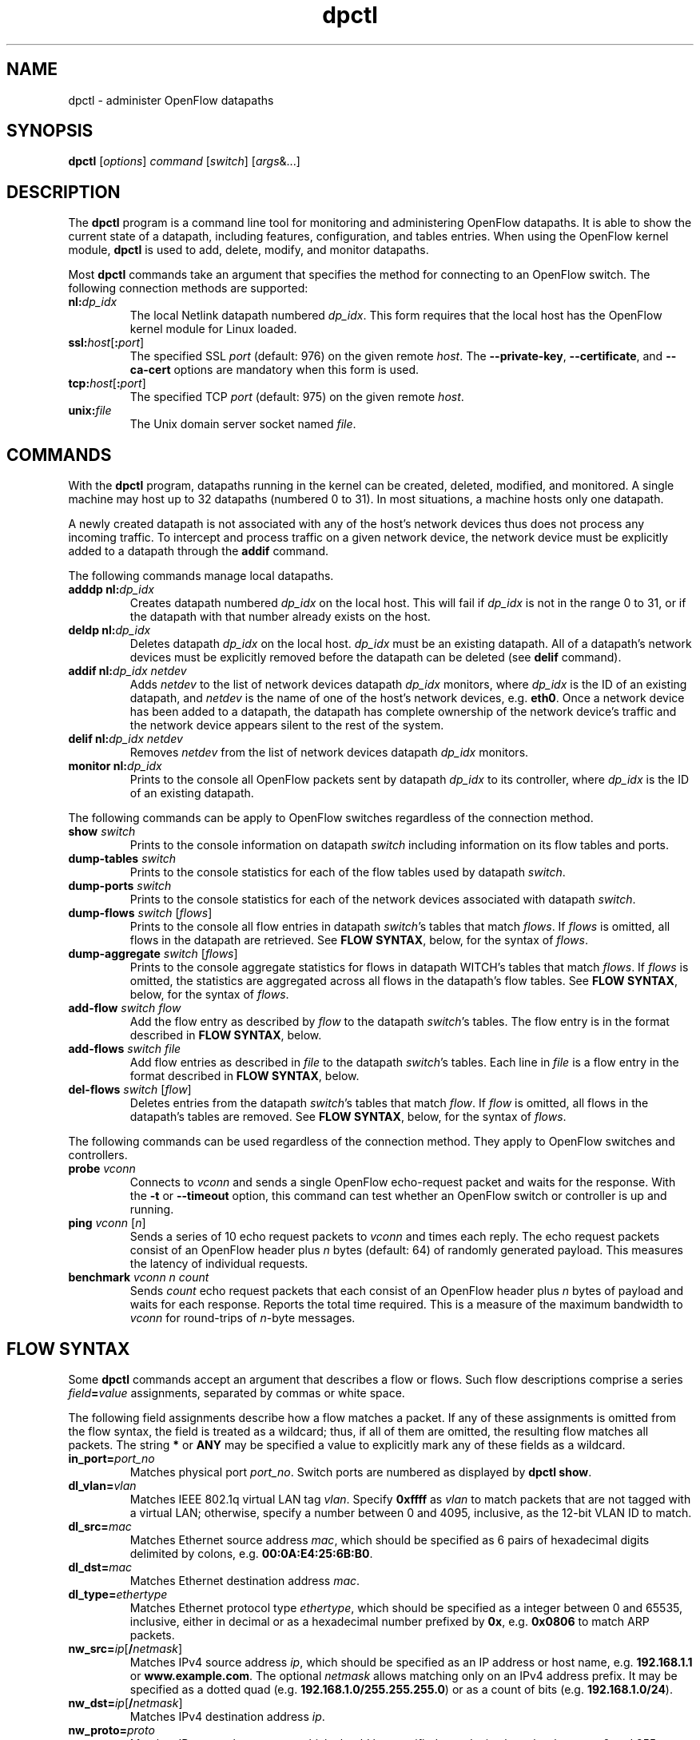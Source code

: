 .TH dpctl 8 "May 2008" "OpenFlow" "OpenFlow Manual"

.SH NAME
dpctl \- administer OpenFlow datapaths

.SH SYNOPSIS
.B dpctl
[\fIoptions\fR] \fIcommand \fR[\fIswitch\fR] [\fIargs\fR&...]

.SH DESCRIPTION
The
.B dpctl
program is a command line tool for monitoring and administering OpenFlow 
datapaths.  It is able to show the current state of a datapath,
including features, configuration, and tables entries.  When using the
OpenFlow kernel module,
.B dpctl
is used to add, delete, modify, and monitor datapaths.  

Most \fBdpctl\fR commands take an argument that specifies the
method for connecting to an OpenFlow switch.  The following connection
methods are supported:

.TP
\fBnl:\fIdp_idx\fR
The local Netlink datapath numbered \fIdp_idx\fR.  This form requires
that the local host has the OpenFlow kernel module for Linux loaded.

.TP
\fBssl:\fIhost\fR[\fB:\fIport\fR]
The specified SSL \fIport\fR (default: 976) on the given remote
\fIhost\fR.  The \fB--private-key\fR, \fB--certificate\fR, and
\fB--ca-cert\fR options are mandatory when this form is used.

.TP
\fBtcp:\fIhost\fR[\fB:\fIport\fR]
The specified TCP \fIport\fR (default: 975) on the given remote
\fIhost\fR.

.TP
\fBunix:\fIfile\fR
The Unix domain server socket named \fIfile\fR.

.SH COMMANDS

With the \fBdpctl\fR program, datapaths running in the kernel can be 
created, deleted, modified, and monitored.  A single machine may 
host up to 32 datapaths (numbered 0 to 31).  In most situations, 
a machine hosts only one datapath.

A newly created datapath is not associated with any of the
host's network devices thus does not process any incoming
traffic.  To intercept and process traffic on a given network device, the
network device must be explicitly added to a datapath through the
\fBaddif\fR command.

The following commands manage local datapaths.

.TP
\fBadddp nl:\fIdp_idx\fR
Creates datapath numbered \fIdp_idx\fR on the local host.  This will 
fail if \fIdp_idx\fR is not in the range 0 to 31, or if the datapath 
with that number already exists on the host.

.TP
\fBdeldp nl:\fIdp_idx\fR
Deletes datapath \fIdp_idx\fR on the local host.  \fIdp_idx\fR must be
an existing datapath.  All of a datapath's network devices must be
explicitly removed before the datapath can be deleted (see \fBdelif\fR
command).

.TP
\fBaddif nl:\fIdp_idx netdev\fR
Adds \fInetdev\fR to the list of network devices datapath
\fIdp_idx\fR monitors, where \fIdp_idx\fR is the ID of an existing
datapath, and \fInetdev\fR is the name of one of the host's
network devices, e.g. \fBeth0\fR.  Once a network device has been added
to a datapath, the datapath has complete ownership of the network device's
traffic and the network device appears silent to the rest of the system.

.TP
\fBdelif nl:\fIdp_idx netdev\fR
Removes \fInetdev\fR from the list of network devices datapath
\fIdp_idx\fR monitors.

.TP
\fBmonitor nl:\fIdp_idx\fR
Prints to the console all OpenFlow packets sent by datapath
\fIdp_idx\fR to its controller, where \fIdp_idx\fR is the ID of an
existing datapath.

.PP
The following commands can be apply to OpenFlow switches regardless of
the connection method.

.TP
\fBshow \fIswitch\fR
Prints to the console information on datapath \fIswitch\fR including
information on its flow tables and ports.

.TP
\fBdump-tables \fIswitch\fR
Prints to the console statistics for each of the flow tables used by
datapath \fIswitch\fR.

.TP
\fBdump-ports \fIswitch\fR
Prints to the console statistics for each of the network devices
associated with datapath \fIswitch\fR.

.TP
\fBdump-flows \fIswitch \fR[\fIflows\fR]
Prints to the console all flow entries in datapath \fIswitch\fR's
tables that match \fIflows\fR.  If \fIflows\fR is omitted, all flows
in the datapath are retrieved.  See \fBFLOW SYNTAX\fR, below, for the
syntax of \fIflows\fR.

.TP
\fBdump-aggregate \fIswitch \fR[\fIflows\fR]
Prints to the console aggregate statistics for flows in datapath
\fSWITCH\fR's tables that match \fIflows\fR.  If \fIflows\fR is omitted, 
the statistics are aggregated across all flows in the datapath's flow
tables.  See \fBFLOW SYNTAX\fR, below, for the syntax of \fIflows\fR.

.TP
\fBadd-flow \fIswitch flow\fR
Add the flow entry as described by \fIflow\fR to the datapath \fIswitch\fR's 
tables.  The flow entry is in the format described in \fBFLOW SYNTAX\fR, 
below.

.TP
\fBadd-flows \fIswitch file\fR
Add flow entries as described in \fIfile\fR to the datapath \fIswitch\fR's 
tables.  Each line in \fIfile\fR is a flow entry in the format
described in \fBFLOW SYNTAX\fR, below.

.TP
\fBdel-flows \fIswitch \fR[\fIflow\fR]
Deletes entries from the datapath \fIswitch\fR's tables that match
\fIflow\fR.  If \fIflow\fR is omitted, all flows in the datapath's
tables are removed.  See \fBFLOW SYNTAX\fR, below, for the syntax of
\fIflows\fR.

.PP
The following commands can be used regardless of the connection
method.  They apply to OpenFlow switches and controllers.

.TP
\fBprobe \fIvconn\fR
Connects to \fIvconn\fR and sends a single OpenFlow echo-request
packet and waits for the response.  With the \fB-t\fR or
\fB--timeout\fR option, this command can test whether an OpenFlow
switch or controller is up and running.

.TP
\fBping \fIvconn \fR[\fIn\fR]
Sends a series of 10 echo request packets to \fIvconn\fR and times
each reply.  The echo request packets consist of an OpenFlow header
plus \fIn\fR bytes (default: 64) of randomly generated payload.  This
measures the latency of individual requests.

.TP
\fBbenchmark \fIvconn n count\fR
Sends \fIcount\fR echo request packets that each consist of an
OpenFlow header plus \fIn\fR bytes of payload and waits for each
response.  Reports the total time required.  This is a measure of the
maximum bandwidth to \fIvconn\fR for round-trips of \fIn\fR-byte
messages.

.SH "FLOW SYNTAX"

Some \fBdpctl\fR commands accept an argument that describes a flow or
flows.  Such flow descriptions comprise a series
\fIfield\fB=\fIvalue\fR assignments, separated by commas or white
space.

The following field assignments describe how a flow matches a packet.
If any of these assignments is omitted from the flow syntax, the field
is treated as a wildcard; thus, if all of them are omitted, the
resulting flow matches all packets.  The string \fB*\fR or \fBANY\fR
may be specified a value to explicitly mark any of these fields as a
wildcard.

.IP \fBin_port=\fIport_no\fR
Matches physical port \fIport_no\fR.  Switch ports are numbered as
displayed by \fBdpctl show\fR.

.IP \fBdl_vlan=\fIvlan\fR
Matches IEEE 802.1q virtual LAN tag \fIvlan\fR.  Specify \fB0xffff\fR
as \fIvlan\fR to match packets that are not tagged with a virtual LAN;
otherwise, specify a number between 0 and 4095, inclusive, as the
12-bit VLAN ID to match.

.IP \fBdl_src=\fImac\fR
Matches Ethernet source address \fImac\fR, which should be specified
as 6 pairs of hexadecimal digits delimited by colons,
e.g. \fB00:0A:E4:25:6B:B0\fR.

.IP \fBdl_dst=\fImac\fR
Matches Ethernet destination address \fImac\fR.

.IP \fBdl_type=\fIethertype\fR
Matches Ethernet protocol type \fIethertype\fR, which should be
specified as a integer between 0 and 65535, inclusive, either in
decimal or as a hexadecimal number prefixed by \fB0x\fR,
e.g. \fB0x0806\fR to match ARP packets.

.IP \fBnw_src=\fIip\fR[\fB/\fInetmask\fR]
Matches IPv4 source address \fIip\fR, which should be specified as an
IP address or host name, e.g. \fB192.168.1.1\fR or
\fBwww.example.com\fR.  The optional \fInetmask\fR allows matching
only on an IPv4 address prefix.  It may be specified as a dotted quad
(e.g. \fB192.168.1.0/255.255.255.0\fR) or as a count of bits
(e.g. \fB192.168.1.0/24\fR).

.IP \fBnw_dst=\fIip\fR[\fB/\fInetmask\fR]
Matches IPv4 destination address \fIip\fR.

.IP \fBnw_proto=\fIproto\fR
Matches IP protocol type \fIproto\fR, which should be specified as a
decimal number between 0 and 255, inclusive, e.g. 6 to match TCP
packets.

.IP \fBtp_src=\fIport\fR
Matches UDP or TCP source port \fIport\fR, which should be specified
as a decimal number between 0 and 65535, inclusive, e.g. 80 to match
packets originating from a HTTP server.

.IP \fBtp_dst=\fIport\fR
Matches UDP or TCP destination port \fIport\fR.

.PP
The \fBadd-flow\fR and \fBadd-flows\fR commands require an additional field:

.IP \fIactions\fB=\fItarget\fR[\fB,\fItarget\fR...]\fR
Specifies a comma-separated list of actions to take on a packet when the 
flow entry matches.  The \fItarget\fR may be a decimal port number 
designating the physical port on which to output the packet, or one of 
the following keywords:

.RS
.IP \fBoutput\fR:\fIport\fR
Outputs the packet on the port specified by \fIport\fR.

.IP \fBnormal\fR
Subjects the packet to the device's normal L2/L3 processing.  (This
action is not implemented by all OpenFlow switches.)

.IP \fBflood\fR
Outputs the packet on all switch physical ports other than the port on
which it was received and any ports on which flooding is disabled
(typically, these would be ports disabled by the IEEE 802.1D spanning
tree protocol).

.IP \fBall\fR
Outputs the packet on all switch physical ports other than the port on
which it was received.

.IP \fBcontroller\fR:\fImax_len\fR
Sends the packet to the OpenFlow controller as a ``packet in''
message.  If \fImax_len\fR is a number, then it specifies the maximum
number of bytes that should be sent.  If \fImax_len\fR is \fBALL\fR or
omitted, then the entire packet is sent.

.IP \fBlocal\fR
Outputs the packet on the ``local port,'' which corresponds to the
\fBof\fIn\fR network device (see \fBCONTACTING THE CONTROLLER\fR in
\fBsecchan\fR(8) for information on the \fBof\fIn\fR network device).

.IP \fBmod_vlan\fR:\fIvlan_id\fR
Modifies the VLAN tag on a packet.  If \fIvlan_id\fR is a number, then 
the VLAN tag is added or modified as necessary to match the value 
specified.  If \fIvlan_id\fR is \fBSTRIP\fR, then the VLAN tag is 
stripped from the packet if one is present.  (This action is not 
implemented by all OpenFlow switches.)
.RE

.IP
(The OpenFlow protocol supports other actions that \fBdpctl\fR does
not yet expose to the user.)

.PP
The \fBadd-flow\fR, \fBadd-flows\fR, and \fBdel-flows\fR commands
support an additional optional field:

.IP \fBpriority=\fIvalue\fR
Sets the priority of the flow to be added or deleted to \fIvalue\fR,
which should be a number between 0 and 65535, inclusive.  If this
field is not specified, it defaults to 32768.

.PP
The \fBadd-flow\fR and \fBadd-flows\fR commands support additional
optional fields:

.TP
\fBidle_timeout=\fIseconds\fR
Causes the flow to expire after the given number of seconds of
inactivity.  A value of 0 prevents a flow from expiring due to
inactivity.  The default is 60 seconds.

.IP \fBhard_timeout=\fIseconds\fR
Causes the flow to expire after the given number of seconds,
regardless of activity.  A value of 0 (the default) gives the flow no
hard expiration deadline.

.PP
The \fBdump-flows\fR and \fBdump-aggregate\fR commands support an
additional optional field:

.IP \fBtable=\fInumber\fR
If specified, limits the flows about which statistics are gathered to
those in the table with the given \fInumber\fR.  Tables are numbered
as shown by the \fBdump-tables\fR command.

If this field is not specified, or if \fInumber\fR is given as
\fB255\fR, statistics are gathered about flows from all tables.

.SH OPTIONS
.TP
\fB-t\fR, \fB--timeout=\fIsecs\fR
Limits \fBdpctl\fR runtime to approximately \fIsecs\fR seconds.  If
the timeout expires, \fBdpctl\fR will exit with a \fBSIGALRM\fR
signal.

.TP
\fB-p\fR, \fB--private-key=\fIprivkey.pem\fR
Specifies a PEM file containing the private key used as the
identity for SSL connections to a switch.

.TP
\fB-c\fR, \fB--certificate=\fIcert.pem\fR
Specifies a PEM file containing a certificate, signed by the
controller's certificate authority (CA), that certifies the
private key to identify a trustworthy controller.

.TP
\fB-C\fR, \fB--ca-cert=\fIcacert.pem\fR
Specifies a PEM file containing the CA certificate used to verify that
a switch is trustworthy.

.TP
.BR \-h ", " \-\^\-help
Prints a brief help message to the console.

.TP
\fB-v\fImodule\fR[\fB:\fIfacility\fR[\fB:\fIlevel\fR]], \fB--verbose=\fImodule\fR[\fB:\fIfacility\fR[\fB:\fIlevel\fR]]
Sets the logging level for \fImodule\fR in \fIfacility\fR to
\fIlevel\fR.  The \fImodule\fR may be any valid module name (as
displayed by the \fB--list\fR action on \fBvlogconf\fR(8)), or the
special name \fBANY\fR to set the logging levels for all modules.  The
\fIfacility\fR may be \fBsyslog\fR or \fBconsole\fR to set the levels
for logging to the system log or to the console, respectively, or
\fBANY\fR to set the logging levels for both facilities.  If it is
omitted, \fIfacility\fR defaults to \fBANY\fR.  The \fIlevel\fR must
be one of \fBemer\fR, \fBerr\fR, \fBwarn\fR, or \fBdbg\fR, designating
the minimum severity of a message for it to be logged.  If it is
omitted, \fIlevel\fR defaults to \fBdbg\fR.

.TP
\fB-v\fR, \fB--verbose\fR
Sets the maximum logging verbosity level, equivalent to
\fB--verbose=ANY:ANY:dbg\fR.

.TP
.BR \-V ", " \-\^\-version
Prints version information to the console.

.SH EXAMPLES

A typical dpctl command sequence for controlling an OpenFlow kernel module:
.nf
.TP
Create datapath numbered 0:

.B % dpctl adddp nl:0

.TP
Add two network devices to the new datapath:

.B % dpctl addif nl:0 eth0
.B % dpctl addif nl:0 eth1

.TP
Monitor traffic received by the datapath (exit with control-C):

.B % dpctl monitor nl:0


.TP
View the datapath's table stats after some traffic has passed through:

.B % dpctl dump-tables nl:0

.TP
View the flow entries in the datapath:

.B % dpctl dump-flows nl:0 

.TP
Remove network devices from the datapath when finished:

.B % dpctl delif nl:0 eth0
.B % dpctl delif nl:0 eth1

.TP
Delete the datapath:

.B % dpctl deldp nl:0
.fi
.SH "SEE ALSO"

.BR secchan (8),
.BR switch (8),
.BR controller (8),
.BR vlogconf (8)
